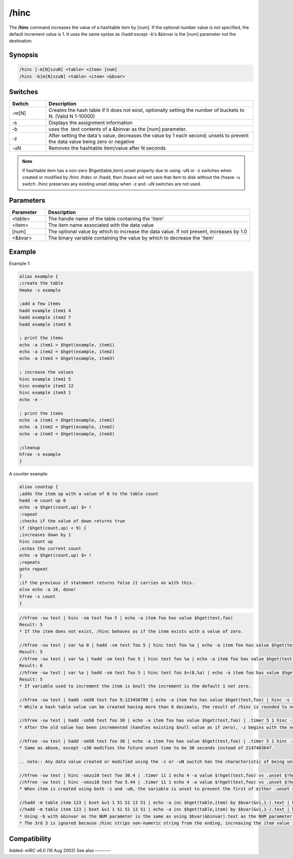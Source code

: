 /hinc
=====

The **/hinc** command increases the value of a hashtable item by [num]. If the optional number value is not specified, the default increment value is 1. It uses the same syntax as /hadd except -b's &binvar is the [num] parameter not the destination.

Synopsis
--------

.. code:: text

    /hinc [-m[N]szuN] <table> <item> [num]
    /hinc -b[m[N]szuN] <table> <item> <&bvar>

Switches
--------

.. list-table::
    :widths: 15 85
    :header-rows: 1

    * - Switch
      - Description
    * - -m[N]
      - Creates the hash table if it does not exist, optionally setting the number of buckets to N. (Valid N 1-10000)
    * - -s
      - Displays the assignment information
    * - -b
      - uses the .text contents of a &binvar as the [num] parameter.
    * - -z
      - After setting the data's value, decreases the value by 1 each second; unsets to prevent the data value being zero or negative
    * - -uN
      - Removes the hashtable item/value after N seconds

.. note:: If hashtable item has a non-zero $hget(table,item).unset property due to using -uN or -z switches when created or modified by /hinc /hdec or /hadd, then /hsave will not save that item to disk without the /hsave -u switch. /hinc preserves any existing unset delay when -z and -uN switches are not used.

Parameters
----------

.. list-table::
    :widths: 15 85
    :header-rows: 1

    * - Parameter
      - Description
    * - <table>
      - The handle name of the table containing the 'item'
    * - <item>
      - The item name associated with the data value
    * - [num]
      - The optional value by which to increase the data value. If not present, increases by 1.0
    * - <&bvar>
      - The binary variable containing the value by which to decrease the 'item'

Example
-------

Example 1:

.. code:: text

    alias example {
    ;create the table
    hmake -s example

    ;add a few items
    hadd example item1 4
    hadd example item2 7
    hadd example item3 9

    ; print the items
    echo -a item1 = $hget(example, item1)
    echo -a item2 = $hget(example, item2)
    echo -a item3 = $hget(example, item3)

    ; increase the values
    hinc example item1 5
    hinc example item2 12
    hinc example item3 1
    echo -e -

    ; print the items
    echo -a item1 = $hget(example, item1)
    echo -a item2 = $hget(example, item2)
    echo -a item3 = $hget(example, item3)

    ;cleanup
    hfree -s example
    }

A counter example:

.. code:: text

    alias countup {
    ;adds the item up with a value of 0 to the table count
    hadd -m count up 0
    echo -a $hget(count,up) $+ !
    :repeat
    ;checks if the value of down returns true
    if ($hget(count,up) < 9) {
    ;increases down by 1
    hinc count up
    ;echos the current count
    echo -a $hget(count,up) $+ !
    ;repeats
    goto repeat
    }
    ;if the previous if statement returns false it carries on with this.
    else echo -a 10, done!
    hfree -s count
    }

.. code:: text

    //hfree -sw test | hinc -sm test foo 5 | echo -a item foo has value $hget(test,foo)
    Result: 5
    * If the item does not exist, /hinc behaves as if the item exists with a value of zero.

    //hfree -sw test | var %a 0 | hadd -sm test foo 5 | hinc test foo %a | echo -a item foo has value $hget(test,foo)
    Result: 5
    //hfree -sw test | var %a | hadd -sm test foo 5 | hinc test foo %a | echo -a item foo has value $hget(test,foo)
    Result: 6
    //hfree -sw test | var %a | hadd -sm test foo 5 | hinc test foo $+(0,%a) | echo -a item foo has value $hget(test,foo)
    Result: 5
    * If variable used to increment the item is $null the increment is the default 1 not zero.

    //hfree -sw test | hadd -sm50 test foo 9.123456789 | echo -a item foo has value $hget(test,foo) | hinc -s test foo 2 | echo -a item foo has value $hget(test,foo)
    * While a hash table value can be created having more than 6 decimals, the result of /hinc is rounded to nearest 6 decimals, the same result as if $calc(old_value + increment_value). If the [num] parameter is incorrectly set to be non-numeric, the item is unset 1 second later because $calc(string - 1) is zero.

    //hfree -sw test | hadd -sm50 test foo 30 | echo -a item foo has value $hget(test,foo) | .timer 5 1 hinc -z test foo 50 $(|) echo 4 -a item foo has value $!hget(test,foo) and will unset in $!hget(test,foo).unset secs
    * After the old value has been incremented (handles existing $null value as if zero), -z begins with the new incremented value then decreases it once per second, but also gives the item the characteristic as if -u2147483647 were also used. (2^31-1)

    //hfree -sw test | hadd -sm50 test foo 30 | echo -a item foo has value $hget(test,foo) | .timer 5 1 hinc -zu30 test foo 50 $(|) echo 4 -a item foo has value $!hget(test,foo) and will unset in $!hget(test,foo).unset secs
    * Same as above, except -u30 modifies the future unset time to be 30 seconds instead of 2147483647.

    .. note:: Any data value created or modified using the -z or -uN switch has the characteristic of being unset in the future, and /hsave will not save that item/data pair to disk unless the /hsave -u switch is used.

    //hfree -sw test | hinc -smzu10 test foo 30.4 | .timer 11 1 echo 4 -a value $!hget(test,foo) vs .unset $!hget(test,foo).unset
    //hfree -sw test | hinc -smzu10 test foo 5.44 | .timer 11 1 echo 4 -a value $!hget(test,foo) vs .unset $!hget(test,foo).unset
    * When item is created using both -z and -uN, the variable is unset to prevent the first of either .unset seconds reaching zero or the value decrements to be zero or negative.

    //hadd -m table item 123 | bset &v1 1 51 51 13 51 | echo -a inc $hget(table,item) by $bvar(&v1,1-).text | hinc table item $bvar(&v1,1-).text | echo 3 -a equals $hget(table,item)
    //hadd -m table item 123 | bset &v1 1 51 51 13 51 | echo -a inc $hget(table,item) by $bvar(&v1,1-).text | hinc -b table item &v1 | echo 3 -a equals $hget(table,item)
    * Using -b with &binvar as the NUM parameter is the same as using $bvar(&binvar).text as the NUM parameter without using -b
    * The 3rd 3 is ignored because /hinc strips non-numeric string from the ending, increasing the item value 123 by 33.

Compatibility
-------------

Added: mIRC v6.0 (16 Aug 2002)
See also
--------

.. hlist::
    :columns: 4

    * :doc:`/hmake </commands/hmake>`
    * :doc:`/hfree </commands/hfree>`
    * :doc:`/hload </commands/hload>`
    * :doc:`/hsave </commands/hsave>`
    * :doc:`/hadd </commands/hadd>`
    * :doc:`/hdel </commands/hdel>`
    * :doc:`/hdec </commands/hdec>`
    * :ref:`dAta_sTorage-hash_tables`
    * :doc:`$hget </identifiers/hget>`
    * :doc:`$hfind </identifiers/hfind>`
